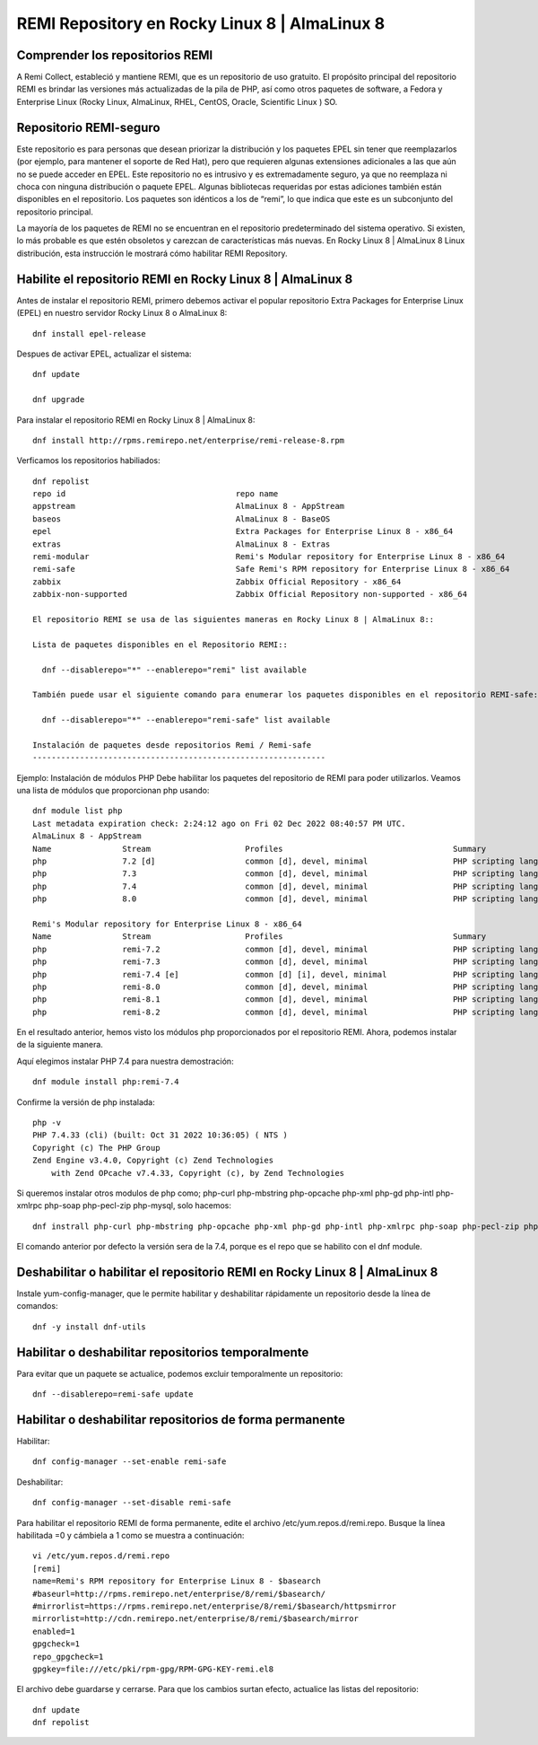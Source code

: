 REMI Repository en Rocky Linux 8 | AlmaLinux 8
=================================================

Comprender los repositorios REMI
------------------------------------

A Remi Collect, estableció y mantiene REMI, que es un repositorio de uso gratuito. El propósito principal del repositorio REMI es brindar las versiones más actualizadas de la pila de PHP, así como otros paquetes de software, a Fedora y Enterprise Linux (Rocky Linux, AlmaLinux, RHEL, CentOS, Oracle, Scientific Linux ) SO.

Repositorio REMI-seguro
---------------------------
Este repositorio es para personas que desean priorizar la distribución y los paquetes EPEL sin tener que reemplazarlos (por ejemplo, para mantener el soporte de Red Hat), pero que requieren algunas extensiones adicionales a las que aún no se puede acceder en EPEL. Este repositorio no es intrusivo y es extremadamente seguro, ya que no reemplaza ni choca con ninguna distribución o paquete EPEL. Algunas bibliotecas requeridas por estas adiciones también están disponibles en el repositorio. Los paquetes son idénticos a los de “remi”, lo que indica que este es un subconjunto del repositorio principal.

La mayoría de los paquetes de REMI no se encuentran en el repositorio predeterminado del sistema operativo. Si existen, lo más probable es que estén obsoletos y carezcan de características más nuevas. En Rocky Linux 8 | AlmaLinux 8 Linux distribución, esta instrucción le mostrará cómo habilitar REMI Repository.


Habilite el repositorio REMI en Rocky Linux 8 | AlmaLinux 8
-------------------------------------------------------------

Antes de instalar el repositorio REMI, primero debemos activar el popular repositorio Extra Packages for Enterprise Linux (EPEL) en nuestro servidor Rocky Linux 8 o AlmaLinux 8::

  dnf install epel-release
  
Despues de activar EPEL, actualizar el sistema::

  dnf update
  
  dnf upgrade
  
Para instalar el repositorio REMI en Rocky Linux 8 | AlmaLinux 8::

  dnf install http://rpms.remirepo.net/enterprise/remi-release-8.rpm
  
Verficamos los repositorios habiliados::

  dnf repolist
  repo id                                    repo name
  appstream                                  AlmaLinux 8 - AppStream
  baseos                                     AlmaLinux 8 - BaseOS
  epel                                       Extra Packages for Enterprise Linux 8 - x86_64
  extras                                     AlmaLinux 8 - Extras
  remi-modular                               Remi's Modular repository for Enterprise Linux 8 - x86_64
  remi-safe                                  Safe Remi's RPM repository for Enterprise Linux 8 - x86_64
  zabbix                                     Zabbix Official Repository - x86_64
  zabbix-non-supported                       Zabbix Official Repository non-supported - x86_64
  
  El repositorio REMI se usa de las siguientes maneras en Rocky Linux 8 | AlmaLinux 8::
  
  Lista de paquetes disponibles en el Repositorio REMI::
  
    dnf --disablerepo="*" --enablerepo="remi" list available
    
  También puede usar el siguiente comando para enumerar los paquetes disponibles en el repositorio REMI-safe::
  
    dnf --disablerepo="*" --enablerepo="remi-safe" list available
    
  Instalación de paquetes desde repositorios Remi / Remi-safe
  --------------------------------------------------------------
  
Ejemplo: Instalación de módulos PHP
Debe habilitar los paquetes del repositorio de REMI para poder utilizarlos. Veamos una lista de módulos que proporcionan php usando::

  dnf module list php
  Last metadata expiration check: 2:24:12 ago on Fri 02 Dec 2022 08:40:57 PM UTC.
  AlmaLinux 8 - AppStream
  Name               Stream                    Profiles                                    Summary
  php                7.2 [d]                   common [d], devel, minimal                  PHP scripting language
  php                7.3                       common [d], devel, minimal                  PHP scripting language
  php                7.4                       common [d], devel, minimal                  PHP scripting language
  php                8.0                       common [d], devel, minimal                  PHP scripting language

  Remi's Modular repository for Enterprise Linux 8 - x86_64
  Name               Stream                    Profiles                                    Summary
  php                remi-7.2                  common [d], devel, minimal                  PHP scripting language
  php                remi-7.3                  common [d], devel, minimal                  PHP scripting language
  php                remi-7.4 [e]              common [d] [i], devel, minimal              PHP scripting language
  php                remi-8.0                  common [d], devel, minimal                  PHP scripting language
  php                remi-8.1                  common [d], devel, minimal                  PHP scripting language
  php                remi-8.2                  common [d], devel, minimal                  PHP scripting language
  

En el resultado anterior, hemos visto los módulos php proporcionados por el repositorio REMI. Ahora, podemos instalar de la siguiente manera.

Aquí elegimos instalar PHP 7.4 para nuestra demostración::

  dnf module install php:remi-7.4
  
Confirme la versión de php instalada::

  php -v
  PHP 7.4.33 (cli) (built: Oct 31 2022 10:36:05) ( NTS )
  Copyright (c) The PHP Group
  Zend Engine v3.4.0, Copyright (c) Zend Technologies
      with Zend OPcache v7.4.33, Copyright (c), by Zend Technologies

Si queremos instalar otros modulos de php como; php-curl php-mbstring php-opcache php-xml php-gd php-intl php-xmlrpc php-soap php-pecl-zip php-mysql, solo hacemos::

  dnf instrall php-curl php-mbstring php-opcache php-xml php-gd php-intl php-xmlrpc php-soap php-pecl-zip php-mysql
  
El comando anterior por defecto la versión sera de la 7.4, porque es el repo que se habilito con el dnf module.
  

Deshabilitar o habilitar el repositorio REMI en Rocky Linux 8 | AlmaLinux 8
----------------------------------------------------------------------------

Instale yum-config-manager, que le permite habilitar y deshabilitar rápidamente un repositorio desde la línea de comandos::

  dnf -y install dnf-utils
  

Habilitar o deshabilitar repositorios temporalmente
-------------------------------------------------

Para evitar que un paquete se actualice, podemos excluir temporalmente un repositorio::

  dnf --disablerepo=remi-safe update
  
  
Habilitar o deshabilitar repositorios de forma permanente
--------------------------------------------------------

Habilitar::

  dnf config-manager --set-enable remi-safe

Deshabilitar::

  dnf config-manager --set-disable remi-safe

Para habilitar el repositorio REMI de forma permanente, edite el archivo /etc/yum.repos.d/remi.repo. Busque la línea habilitada =0 y cámbiela a 1 como se muestra a continuación::

  vi /etc/yum.repos.d/remi.repo
  [remi]
  name=Remi's RPM repository for Enterprise Linux 8 - $basearch
  #baseurl=http://rpms.remirepo.net/enterprise/8/remi/$basearch/
  #mirrorlist=https://rpms.remirepo.net/enterprise/8/remi/$basearch/httpsmirror
  mirrorlist=http://cdn.remirepo.net/enterprise/8/remi/$basearch/mirror
  enabled=1
  gpgcheck=1
  repo_gpgcheck=1
  gpgkey=file:///etc/pki/rpm-gpg/RPM-GPG-KEY-remi.el8
  

El archivo debe guardarse y cerrarse. Para que los cambios surtan efecto, actualice las listas del repositorio::

  dnf update
  dnf repolist
